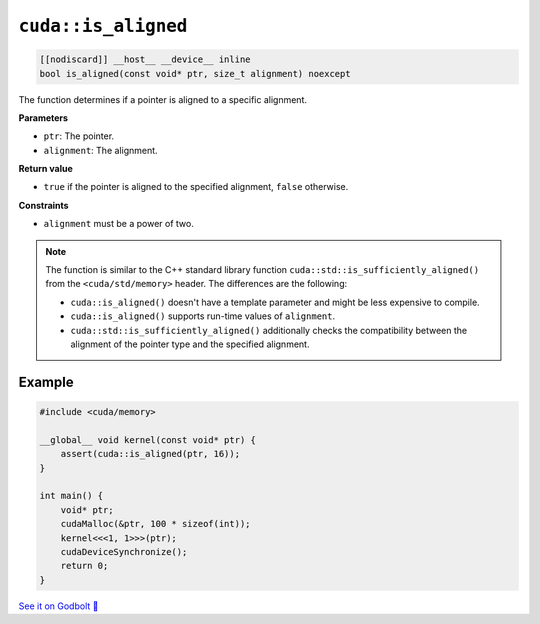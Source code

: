 .. _libcudacxx-extended-api-memory-is_aligned:

``cuda::is_aligned``
====================

.. code:: cuda

   [[nodiscard]] __host__ __device__ inline
   bool is_aligned(const void* ptr, size_t alignment) noexcept

The function determines if a pointer is aligned to a specific alignment.

**Parameters**

- ``ptr``: The pointer.
- ``alignment``: The alignment.

**Return value**

- ``true`` if the pointer is aligned to the specified alignment, ``false`` otherwise.

**Constraints**

- ``alignment`` must be a power of two.

.. note::

    The function is similar to the C++ standard library function ``cuda::std::is_sufficiently_aligned()`` from the ``<cuda/std/memory>`` header. The differences are the following:

    - ``cuda::is_aligned()`` doesn't have a template parameter and might be less expensive to compile.
    - ``cuda::is_aligned()`` supports run-time values of ``alignment``.
    - ``cuda::std::is_sufficiently_aligned()`` additionally checks the compatibility between the alignment of the pointer type and the specified alignment.

Example
-------

.. code:: cuda

    #include <cuda/memory>

    __global__ void kernel(const void* ptr) {
        assert(cuda::is_aligned(ptr, 16));
    }

    int main() {
        void* ptr;
        cudaMalloc(&ptr, 100 * sizeof(int));
        kernel<<<1, 1>>>(ptr);
        cudaDeviceSynchronize();
        return 0;
    }

`See it on Godbolt 🔗 <https://godbolt.org/z/K3oMTqbxa>`_
